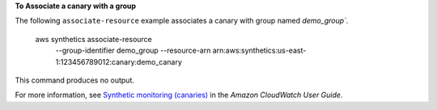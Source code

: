 **To Associate a canary with a group**

The following ``associate-resource`` example associates a canary with group named `demo_group``.

    aws synthetics associate-resource \
        --group-identifier demo_group \
        --resource-arn arn:aws:synthetics:us-east-1:123456789012:canary:demo_canary

This command produces no output.

For more information, see `Synthetic monitoring (canaries) <https://docs.aws.amazon.com/AmazonCloudWatch/latest/monitoring/CloudWatch_Synthetics_Canaries.html>`__ in the *Amazon CloudWatch User Guide*.